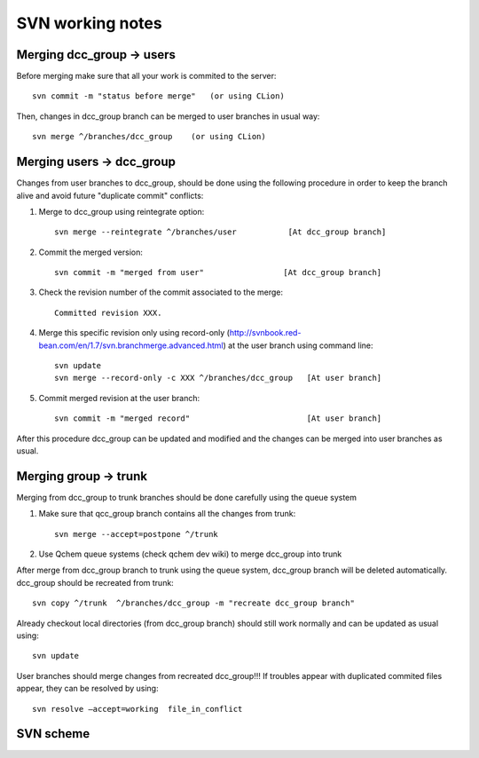 SVN working notes
==================

Merging dcc_group -> users
--------------------------

Before merging make sure that all your work is commited to the server::

    svn commit -m "status before merge"   (or using CLion)

Then, changes in dcc_group branch can be merged to user branches in usual way::

    svn merge ^/branches/dcc_group    (or using CLion)

Merging users -> dcc_group
--------------------------

Changes from user branches to dcc_group, should be done using the following procedure in order to keep the branch alive and avoid future "duplicate commit" conflicts:

1. Merge to dcc_group using reintegrate option::

    svn merge --reintegrate ^/branches/user           [At dcc_group branch] 

2. Commit the merged version::

    svn commit -m "merged from user"                 [At dcc_group branch] 

3. Check the revision number of the commit associated to the merge::

    Committed revision XXX. 

4. Merge this specific revision only using record-only  (http://svnbook.red-bean.com/en/1.7/svn.branchmerge.advanced.html) at the user branch using command line::

    svn update 
    svn merge --record-only -c XXX ^/branches/dcc_group   [At user branch]

5. Commit  merged revision at the user branch::

    svn commit -m "merged record"                         [At user branch] 

After this procedure dcc_group can be updated and modified and the changes can be merged into user branches as usual.


Merging group -> trunk
----------------------

Merging from dcc_group to trunk branches should be done carefully using the queue system

1. Make sure that qcc_group branch contains all the changes from trunk::

    svn merge --accept=postpone ^/trunk 

2. Use Qchem queue systems (check qchem dev wiki) to merge dcc_group into trunk


After merge from dcc_group branch to trunk using the queue system, dcc_group branch will be deleted automatically. dcc_group should be recreated from trunk::

    svn copy ^/trunk  ^/branches/dcc_group -m "recreate dcc_group branch"

Already checkout local directories (from dcc_group branch) should still work normally and can be updated as usual using::

    svn update

User branches should merge changes from recreated dcc_group!!! If troubles appear with duplicated commited files appear, they can be resolved by using::

    svn resolve —accept=working  file_in_conflict


SVN scheme
----------

.. image :: images/svn_scheme.pdf
    :align: center

